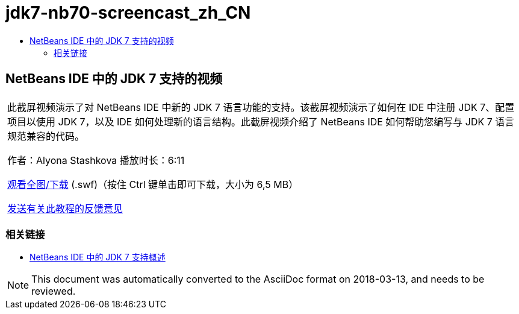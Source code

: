 // 
//     Licensed to the Apache Software Foundation (ASF) under one
//     or more contributor license agreements.  See the NOTICE file
//     distributed with this work for additional information
//     regarding copyright ownership.  The ASF licenses this file
//     to you under the Apache License, Version 2.0 (the
//     "License"); you may not use this file except in compliance
//     with the License.  You may obtain a copy of the License at
// 
//       http://www.apache.org/licenses/LICENSE-2.0
// 
//     Unless required by applicable law or agreed to in writing,
//     software distributed under the License is distributed on an
//     "AS IS" BASIS, WITHOUT WARRANTIES OR CONDITIONS OF ANY
//     KIND, either express or implied.  See the License for the
//     specific language governing permissions and limitations
//     under the License.
//

= jdk7-nb70-screencast_zh_CN
:jbake-type: page
:jbake-tags: old-site, needs-review
:jbake-status: published
:keywords: Apache NetBeans  jdk7-nb70-screencast_zh_CN
:description: Apache NetBeans  jdk7-nb70-screencast_zh_CN
:toc: left
:toc-title:

== NetBeans IDE 中的 JDK 7 支持的视频

|===
|此截屏视频演示了对 NetBeans IDE 中新的 JDK 7 语言功能的支持。该截屏视频演示了如何在 IDE 中注册 JDK 7、配置项目以使用 JDK 7，以及 IDE 如何处理新的语言结构。此截屏视频介绍了 NetBeans IDE 如何帮助您编写与 JDK 7 语言规范兼容的代码。

作者：Alyona Stashkova
播放时长：6:11

link:http://bits.netbeans.org/media/jdk7-nb70.swf[观看全图/下载] (.swf)（按住 Ctrl 键单击即可下载，大小为 6,5 MB）


link:/about/contact_form.html?to=3&subject=Feedback:%20Video%20of%20JDK%207%20Support%20in%20NetBeans%20IDE%207%20.%200[发送有关此教程的反馈意见]
 
|===

=== 相关链接

* link:javase-jdk7.html[NetBeans IDE 中的 JDK 7 支持概述]

NOTE: This document was automatically converted to the AsciiDoc format on 2018-03-13, and needs to be reviewed.
